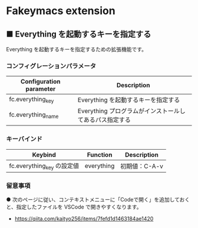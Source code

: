 #+STARTUP: showall indent

* Fakeymacs extension

** ■ Everything を起動するキーを指定する

Everything を起動するキーを指定するための拡張機能です。

*** コンフィグレーションパラメータ

|-------------------------+---------------------------------------------------------|
| Configuration parameter | Description                                             |
|-------------------------+---------------------------------------------------------|
| fc.everything_key       | Everything を起動するキーを指定する                     |
| fc.everything_name      | Everything プログラムがインストールしてあるパス指定する |
|-------------------------+---------------------------------------------------------|

*** キーバインド

|----------------------------+------------+---------------|
| Keybind                    | Function   | Description   |
|----------------------------+------------+---------------|
| fc.everything_key の設定値 | everything | 初期値：C-A-v |
|----------------------------+------------+---------------|

*** 留意事項

● 次のページに従い、コンテキストメニューに「Codeで開く」を追加しておくと、指定したファイルを
VSCode で開きやすくなります。

- https://qiita.com/kaityo256/items/7fefd1d1463184ae1420
